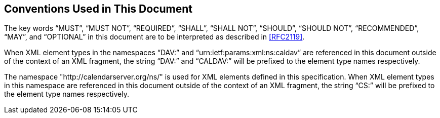 == Conventions Used in This Document

The key words "`MUST`", "`MUST NOT`", "`REQUIRED`", "`SHALL`", "`SHALL NOT`",
"`SHOULD`", "`SHOULD NOT`", "`RECOMMENDED`", "`MAY`", and "`OPTIONAL`" in this
document are to be interpreted as described in <<RFC2119>>.

When XML element types in the namespaces "`DAV:`" and
"`urn:ietf:params:xml:ns:caldav`" are referenced in this document
outside of the context of an XML fragment, the string "`DAV:`" and
"`CALDAV:`" will be prefixed to the element type names respectively.

The namespace "http://calendarserver.org/ns/" is used for XML
elements defined in this specification. When XML element types in
this namespace are referenced in this document outside of the context
of an XML fragment, the string "`CS:`" will be prefixed to the element
type names respectively.
